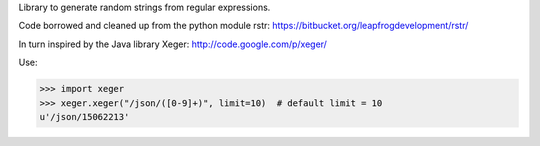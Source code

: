 Library to generate random strings from regular expressions.

Code borrowed and cleaned up from the python module rstr:
https://bitbucket.org/leapfrogdevelopment/rstr/

In turn inspired by the Java library Xeger:
http://code.google.com/p/xeger/

Use:

>>> import xeger
>>> xeger.xeger("/json/([0-9]+)", limit=10)  # default limit = 10
u'/json/15062213'


